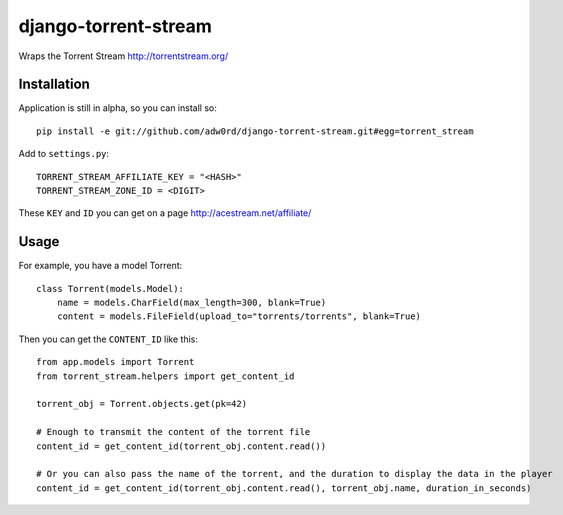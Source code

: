 django-torrent-stream
=====================

Wraps the Torrent Stream http://torrentstream.org/

Installation
-------------

Application is still in alpha, so you can install so::

    pip install -e git://github.com/adw0rd/django-torrent-stream.git#egg=torrent_stream


Add to ``settings.py``::

    TORRENT_STREAM_AFFILIATE_KEY = "<HASH>"
    TORRENT_STREAM_ZONE_ID = <DIGIT>

These ``KEY`` and ``ID`` you can get on a page http://acestream.net/affiliate/

Usage
---------

For example, you have a model Torrent::

    class Torrent(models.Model):
        name = models.CharField(max_length=300, blank=True)
        content = models.FileField(upload_to="torrents/torrents", blank=True)

Then you can get the ``CONTENT_ID`` like this::

    from app.models import Torrent
    from torrent_stream.helpers import get_content_id

    torrent_obj = Torrent.objects.get(pk=42)

    # Enough to transmit the content of the torrent file
    content_id = get_content_id(torrent_obj.content.read())

    # Or you can also pass the name of the torrent, and the duration to display the data in the player
    content_id = get_content_id(torrent_obj.content.read(), torrent_obj.name, duration_in_seconds)

